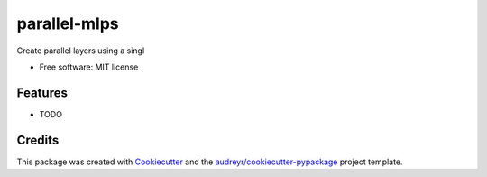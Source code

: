 ===============
parallel-mlps
===============


.. image:: https://img.shields.io/pypi/v/parallel_mlps.svg
        :target: https://pypi.python.org/pypi/parallel-mlps

.. image:: https://img.shields.io/travis/fariasfc/parallel_mlps.svg
        :target: https://travis-ci.com/fariasfc/parallel-mlps




Create parallel layers using a singl


* Free software: MIT license


Features
--------

* TODO

Credits
-------

This package was created with Cookiecutter_ and the `audreyr/cookiecutter-pypackage`_ project template.

.. _Cookiecutter: https://github.com/audreyr/cookiecutter
.. _`audreyr/cookiecutter-pypackage`: https://github.com/audreyr/cookiecutter-pypackage
